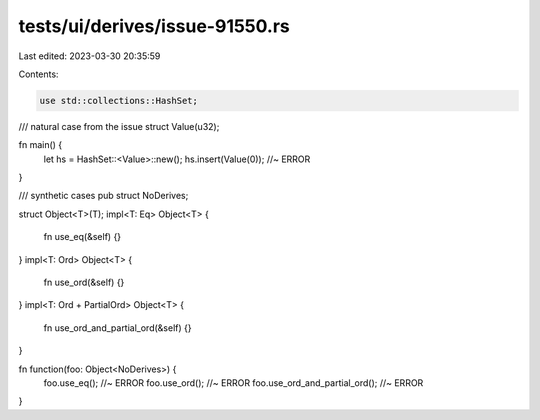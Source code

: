 tests/ui/derives/issue-91550.rs
===============================

Last edited: 2023-03-30 20:35:59

Contents:

.. code-block:: rs

    use std::collections::HashSet;

/// natural case from the issue
struct Value(u32);

fn main() {
    let hs = HashSet::<Value>::new();
    hs.insert(Value(0)); //~ ERROR
}

/// synthetic cases
pub struct NoDerives;

struct Object<T>(T);
impl<T: Eq> Object<T> {
    fn use_eq(&self) {}
}
impl<T: Ord> Object<T> {
    fn use_ord(&self) {}
}
impl<T: Ord + PartialOrd> Object<T> {
    fn use_ord_and_partial_ord(&self) {}
}

fn function(foo: Object<NoDerives>) {
    foo.use_eq(); //~ ERROR
    foo.use_ord(); //~ ERROR
    foo.use_ord_and_partial_ord(); //~ ERROR
}


